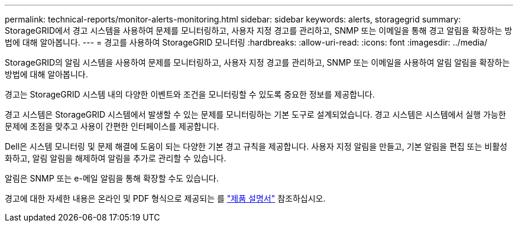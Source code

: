 ---
permalink: technical-reports/monitor-alerts-monitoring.html 
sidebar: sidebar 
keywords: alerts, storagegrid 
summary: StorageGRID에서 경고 시스템을 사용하여 문제를 모니터링하고, 사용자 지정 경고를 관리하고, SNMP 또는 이메일을 통해 경고 알림을 확장하는 방법에 대해 알아봅니다. 
---
= 경고를 사용하여 StorageGRID 모니터링
:hardbreaks:
:allow-uri-read: 
:icons: font
:imagesdir: ../media/


[role="lead"]
StorageGRID의 알림 시스템을 사용하여 문제를 모니터링하고, 사용자 지정 경고를 관리하고, SNMP 또는 이메일을 사용하여 알림 알림을 확장하는 방법에 대해 알아봅니다.

경고는 StorageGRID 시스템 내의 다양한 이벤트와 조건을 모니터링할 수 있도록 중요한 정보를 제공합니다.

경고 시스템은 StorageGRID 시스템에서 발생할 수 있는 문제를 모니터링하는 기본 도구로 설계되었습니다. 경고 시스템은 시스템에서 실행 가능한 문제에 초점을 맞추고 사용이 간편한 인터페이스를 제공합니다.

Dell은 시스템 모니터링 및 문제 해결에 도움이 되는 다양한 기본 경고 규칙을 제공합니다. 사용자 지정 알림을 만들고, 기본 알림을 편집 또는 비활성화하고, 알림 알림을 해제하여 알림을 추가로 관리할 수 있습니다.

알림은 SNMP 또는 e-메일 알림을 통해 확장할 수도 있습니다.

경고에 대한 자세한 내용은 온라인 및 PDF 형식으로 제공되는 를 https://docs.netapp.com/us-en/storagegrid-118/monitor/managing-alerts-and-alarms.html["제품 설명서"^] 참조하십시오.
